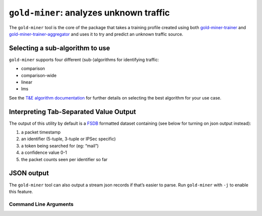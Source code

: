 ``gold-miner``: analyzes unknown traffic
-----------------------------------------------

The ``gold-miner`` tool is the core of the package that takes a
training profile created using both gold-miner-trainer_ and
gold-miner-trainer-aggregator_ and uses it to try and predict an
unknown traffic source.

.. _gold-miner-trainer: goldminertrainer.html
.. _gold-miner-trainer-aggregator: goldminertraineraggregator.html

Selecting a sub-algorithm to use
~~~~~~~~~~~~~~~~~~~~~~~~~~~~~~~~

``gold-miner`` supports four different (sub-)algorithms for identifying
traffic:

-  comparison
-  comparison-wide
-  linear
-  lms

See the `T&E algorithm documentation <tande>`__ for further details on
selecting the best algorithm for your use case.

Interpreting Tab-Separated Value Output
~~~~~~~~~~~~~~~~~~~~~~~~~~~~~~~~~~~~~~~

The output of this utility by default is a
`FSDB <https://pyfsdb.readthedocs.io/en/latest/doc.html>`__ formatted
dataset containing (see below for turning on json output instead):

1. a packet timestamp
2. an identifier (5-tuple, 3-tuple or IPSec specific)
3. a token being searched for (eg: “mail”)
4. a confidence value 0-1
5. the packet counts seen per identifier so far

JSON output
~~~~~~~~~~~

The ``gold-miner`` tool can also output a stream json records if that’s
easier to parse. Run ``gold-miner`` with ``-j`` to enable this feature.

Command Line Arguments
^^^^^^^^^^^^^^^^^^^^^^

.. sphinx_argparse_cli::
   :module: apropos.goldminer.tools.goldminer
   :func: parse_args
   :hook:
   :prog: introduction
